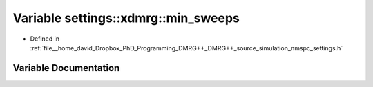 .. _exhale_variable_nmspc__settings_8h_1aa6f5aea351bbc22f083b05a98a32787b:

Variable settings::xdmrg::min_sweeps
====================================

- Defined in :ref:`file__home_david_Dropbox_PhD_Programming_DMRG++_DMRG++_source_simulation_nmspc_settings.h`


Variable Documentation
----------------------


.. doxygenvariable:: settings::xdmrg::min_sweeps
